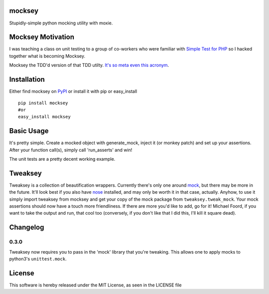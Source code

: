 mocksey
=======

Stupidly-simple python mocking utility with moxie.

|BuildImage|_

.. image:: https://pypip.in/v/mocksey/badge.png
    :target: https://crate.io/packages/mocksey/
    :alt: Latest PyPI version

.. image:: https://pypip.in/d/mocksey/badge.png
    :target: https://crate.io/packages/mocksey/
    :alt: Number of PyPI downloads

|Coverage Status|

 .. |Coverage Status| image:: https://coveralls.io/repos/mitgr81/mocksey/badge.png
    :target: https://coveralls.io/r/mitgr81/mocksey


Mocksey Motivation
==================

I was teaching a class on unit testing to a group of co-workers who were familiar with `Simple Test for PHP <http://www.simpletest.org/>`_ so I hacked together what is becoming Mocksey.

Mocksey the TDD'd version of that TDD utilty. `It's so meta even this acronym <http://xkcd.com/917/>`_.

Installation
============

Either find mocksey on PyPI_ or install it with pip or easy_install
::

  pip install mocksey
  #or
  easy_install mocksey

Basic Usage
===========

It's pretty simple.  Create a mocked object with generate_mock, inject it (or monkey patch) and set up your assertions.  After your function call(s), simply call 'run_asserts' and win!

The unit tests are a pretty decent working example.

Tweaksey
========

Tweaksey is a collection of beautification wrappers.  Currently there's only one around mock_, but there may be more in the future.  It'll look best if you also have nose_ installed, and may only be worth it in that case, actually.  Anyhow, to use it simply import tweaksey from mocksey and get your copy of the mock package from ``tweaksey.tweak_mock``.  Your mock assertions should now have a touch more friendliness.  If there are more you'd like to add, go for it!  Michael Foord, if you want to take the output and run, that cool too (conversely, if you don't like that I did this, I'll kill it square dead).


Changelog
=========

0.3.0
-----
Tweaksey now requires you to pass in the 'mock' library that you're
tweaking.  This allows one to apply mocks to python3's ``unittest.mock``.


License
=======
This software is hereby released under the MIT License, as seen in the LICENSE file

.. |BuildImage| image:: https://secure.travis-ci.org/mitgr81/mocksey.png
.. _BuildImage: https://travis-ci.org/mitgr81/mocksey
.. _PyPI: http://pypi.python.org/pypi/mocksey
.. _mock: http://www.voidspace.org.uk/python/mock/
.. _nose: https://pypi.python.org/pypi/nose/
